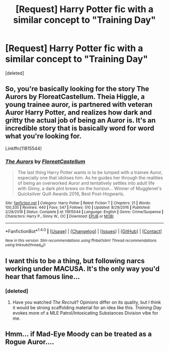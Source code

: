#+TITLE: [Request] Harry Potter fic with a similar concept to "Training Day"

* [Request] Harry Potter fic with a similar concept to "Training Day"
:PROPERTIES:
:Score: 7
:DateUnix: 1498720946.0
:DateShort: 2017-Jun-29
:FlairText: Request
:END:
[deleted]


** So, you're basically looking for the story The Aurors by FloreatCastellum. Theia Higgle, a young trainee auror, is partnered with veteran Auror Harry Potter, and realizes how dark and gritty the actual job of being an Auror is. It's an incredible story that is basically word for word what you're looking for.

Linkffn(11815544)
:PROPERTIES:
:Author: Johnsmitish
:Score: 6
:DateUnix: 1498725835.0
:DateShort: 2017-Jun-29
:END:

*** [[http://www.fanfiction.net/s/11815544/1/][*/The Aurors/*]] by [[https://www.fanfiction.net/u/6993240/FloreatCastellum][/FloreatCastellum/]]

#+begin_quote
  The last thing Harry Potter wants is to be lumped with a trainee Auror, especially one that idolises him. As he guides her through the realities of being an overworked Auror and tentatively settles into adult life with Ginny, a dark plot brews on the horizon... Winner of Mugglenet's Quicksilver Quill Awards 2016, Best Post-Hogwarts.
#+end_quote

^{/Site/: [[http://www.fanfiction.net/][fanfiction.net]] *|* /Category/: Harry Potter *|* /Rated/: Fiction T *|* /Chapters/: 21 *|* /Words/: 100,335 *|* /Reviews/: 440 *|* /Favs/: 547 *|* /Follows/: 510 *|* /Updated/: 8/29/2016 *|* /Published/: 2/28/2016 *|* /Status/: Complete *|* /id/: 11815544 *|* /Language/: English *|* /Genre/: Crime/Suspense *|* /Characters/: Harry P., Ginny W., OC *|* /Download/: [[http://www.ff2ebook.com/old/ffn-bot/index.php?id=11815544&source=ff&filetype=epub][EPUB]] or [[http://www.ff2ebook.com/old/ffn-bot/index.php?id=11815544&source=ff&filetype=mobi][MOBI]]}

--------------

*FanfictionBot*^{1.4.0} *|* [[[https://github.com/tusing/reddit-ffn-bot/wiki/Usage][Usage]]] | [[[https://github.com/tusing/reddit-ffn-bot/wiki/Changelog][Changelog]]] | [[[https://github.com/tusing/reddit-ffn-bot/issues/][Issues]]] | [[[https://github.com/tusing/reddit-ffn-bot/][GitHub]]] | [[[https://www.reddit.com/message/compose?to=tusing][Contact]]]

^{/New in this version: Slim recommendations using/ ffnbot!slim! /Thread recommendations using/ linksub(thread_id)!}
:PROPERTIES:
:Author: FanfictionBot
:Score: 3
:DateUnix: 1498725841.0
:DateShort: 2017-Jun-29
:END:


** I want this to be a thing, but following narcs working under MACUSA. It's the only way you'd hear that famous line...
:PROPERTIES:
:Author: Ihateseatbelts
:Score: 2
:DateUnix: 1498813107.0
:DateShort: 2017-Jun-30
:END:

*** [deleted]
:PROPERTIES:
:Score: 2
:DateUnix: 1498849896.0
:DateShort: 2017-Jun-30
:END:

**** Have you watched /The Recruit/? Opinions differ on its quality, but I think it would be strong scaffolding material for an idea like this. /Training Day/ evokes more of a MLE Patrol/Intoxicating Substances Division vibe for me.
:PROPERTIES:
:Author: Ihateseatbelts
:Score: 1
:DateUnix: 1498867851.0
:DateShort: 2017-Jul-01
:END:


** Hmm... if Mad-Eye Moody can be treated as a Rogue Auror....
:PROPERTIES:
:Score: 1
:DateUnix: 1498793553.0
:DateShort: 2017-Jun-30
:END:
